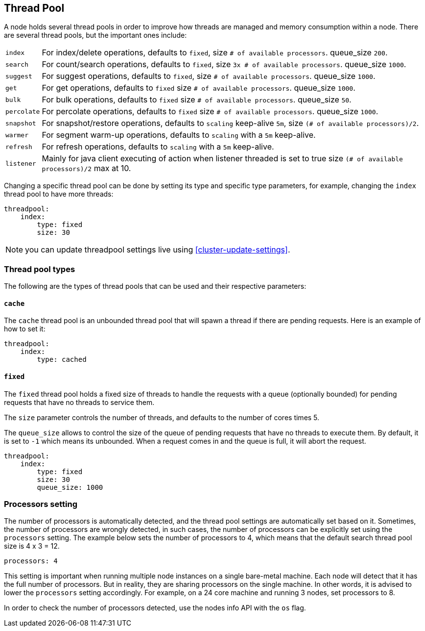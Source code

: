 [[modules-threadpool]]
== Thread Pool

A node holds several thread pools in order to improve how threads are
managed and memory consumption within a node. There are several thread
pools, but the important ones include:

[horizontal]
`index`:: 
    For index/delete operations, defaults to `fixed`, 
    size `# of available processors`. 
    queue_size `200`.

`search`:: 
    For count/search operations, defaults to `fixed`,
    size `3x # of available processors`. 
    queue_size `1000`.

`suggest`::
    For suggest operations, defaults to `fixed`,
    size `# of available processors`.
    queue_size `1000`.

`get`:: 
    For get operations, defaults to `fixed`
    size `# of available processors`.
    queue_size `1000`.

`bulk`::
    For bulk operations, defaults to `fixed`
    size `# of available processors`.
    queue_size `50`.

`percolate`::
    For percolate operations, defaults to `fixed`
    size `# of available processors`.
    queue_size `1000`.

`snapshot`::
    For snapshot/restore operations, defaults to `scaling`
    keep-alive `5m`,
    size `(# of available processors)/2`.

`warmer`::
    For segment warm-up operations, defaults to `scaling`
    with a `5m` keep-alive. 

`refresh`:: 
    For refresh operations, defaults to `scaling`
    with a `5m` keep-alive.

`listener`::
    Mainly for java client executing of action when listener threaded is set to true
    size `(# of available processors)/2` max at 10.

Changing a specific thread pool can be done by setting its type and
specific type parameters, for example, changing the `index` thread pool
to have more threads:

[source,js]
--------------------------------------------------
threadpool:
    index:
        type: fixed
        size: 30
--------------------------------------------------

NOTE: you can update threadpool settings live using
      <<cluster-update-settings>>.


[float]
[[types]]
=== Thread pool types

The following are the types of thread pools that can be used and their
respective parameters:

[float]
==== `cache`

The `cache` thread pool is an unbounded thread pool that will spawn a
thread if there are pending requests. Here is an example of how to set
it:

[source,js]
--------------------------------------------------
threadpool:
    index:
        type: cached
--------------------------------------------------

[float]
==== `fixed`

The `fixed` thread pool holds a fixed size of threads to handle the
requests with a queue (optionally bounded) for pending requests that
have no threads to service them.

The `size` parameter controls the number of threads, and defaults to the
number of cores times 5.

The `queue_size` allows to control the size of the queue of pending
requests that have no threads to execute them. By default, it is set to
`-1` which means its unbounded. When a request comes in and the queue is
full, it will abort the request.

[source,js]
--------------------------------------------------
threadpool:
    index:
        type: fixed
        size: 30
        queue_size: 1000
--------------------------------------------------

[float]
[[processors]]
=== Processors setting
The number of processors is automatically detected, and the thread pool
settings are automatically set based on it. Sometimes, the number of processors
are wrongly detected, in such cases, the number of processors can be
explicitly set using the `processors` setting.  The example below sets
the number of processors to 4, which means that the default search thread pool size
is 4 x 3 = 12.

[source,js]
--------------------------------------------------
processors: 4
--------------------------------------------------

This setting is important when running multiple node instances on a single 
bare-metal machine.  Each node will detect that it has the full number of 
processors.  But in reality, they are sharing processors on the single machine.  
In other words, it is advised to lower the `processors` setting accordingly.  For example,
on a 24 core machine and running 3 nodes, set processors to 8.

In order to check the number of processors detected, use the nodes info
API with the `os` flag.
